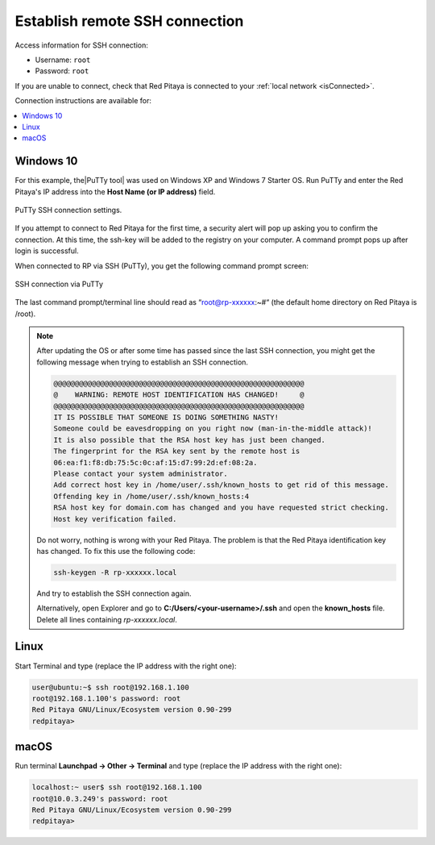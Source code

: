 .. _ssh:

###############################
Establish remote SSH connection
###############################

Access information for SSH connection:

* Username: ``root``
* Password: ``root``

If you are unable to connect, check that Red Pitaya is connected to your :ref:`local network <isConnected>`.

Connection instructions are available for:

.. contents::
    :local:
    :backlinks: none
    :depth: 1



Windows 10
==========

For this example, the|PuTTy tool| was used on Windows XP and Windows 7 Starter OS.
Run PuTTy and enter the Red Pitaya's IP address into the **Host Name (or IP address)** field.

.. |PuTTy tool| raw:: html

   <a href="http://www.putty.org" target="_blank">PuTTy tool</a>


.. figure:: 445px-PuTTy_connection_settings.png
   :align: center

   PuTTy SSH connection settings.


If you attempt to connect to Red Pitaya for the first time, a security alert will pop up asking you to confirm the connection.
At this time, the ssh-key will be added to the registry on your computer. A command prompt pops up after login is successful.

When connected to RP via SSH (PuTTy), you get the following command prompt screen:

.. figure:: 445px-Win_putty_logged.png
   :align: center

   SSH connection via PuTTy


The last command prompt/terminal line should read as “root@rp-xxxxxx:~#“ (the default home directory on Red Pitaya is /root).

.. note::

    After updating the OS or after some time has passed since the last SSH connection, you might get the following message when trying to establish an SSH connection.

    .. code-block:: console

        @@@@@@@@@@@@@@@@@@@@@@@@@@@@@@@@@@@@@@@@@@@@@@@@@@@@@@@@@@@
        @    WARNING: REMOTE HOST IDENTIFICATION HAS CHANGED!     @
        @@@@@@@@@@@@@@@@@@@@@@@@@@@@@@@@@@@@@@@@@@@@@@@@@@@@@@@@@@@
        IT IS POSSIBLE THAT SOMEONE IS DOING SOMETHING NASTY!
        Someone could be eavesdropping on you right now (man-in-the-middle attack)!
        It is also possible that the RSA host key has just been changed.
        The fingerprint for the RSA key sent by the remote host is
        06:ea:f1:f8:db:75:5c:0c:af:15:d7:99:2d:ef:08:2a.
        Please contact your system administrator.
        Add correct host key in /home/user/.ssh/known_hosts to get rid of this message.
        Offending key in /home/user/.ssh/known_hosts:4
        RSA host key for domain.com has changed and you have requested strict checking.
        Host key verification failed.

    
    Do not worry, nothing is wrong with your Red Pitaya. The problem is that the Red Pitaya identification key has changed. To fix this use the following code:

    .. code-block:: console

        ssh-keygen -R rp-xxxxxx.local

    And try to establish the SSH connection again.

    Alternatively, open Explorer and go to **C:/Users/<your-username>/.ssh** and open the **known_hosts** file. Delete all lines containing *rp-xxxxxx.local*.


Linux
=====

Start Terminal and type (replace the IP address with the right one):

.. code-block:: shell-session

   user@ubuntu:~$ ssh root@192.168.1.100
   root@192.168.1.100's password: root
   Red Pitaya GNU/Linux/Ecosystem version 0.90-299
   redpitaya>

.. figure:: linux_terminal.png
   :align: center


macOS
=====

Run terminal **Launchpad → Other → Terminal** and type (replace the IP address with the right one):

.. code-block:: shell-session
  
   localhost:~ user$ ssh root@192.168.1.100
   root@10.0.3.249's password: root
   Red Pitaya GNU/Linux/Ecosystem version 0.90-299
   redpitaya>
